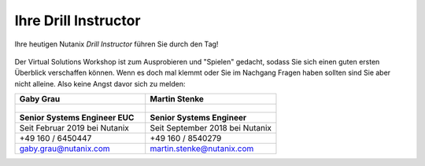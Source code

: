 .. _trainer:

---------------------
Ihre Drill Instructor
---------------------

Ihre heutigen Nutanix *Drill Instructor* führen Sie durch den Tag!

.. figure:: images/bootcamp.png

Der Virtual Solutions Workshop ist zum Ausprobieren und "Spielen" gedacht, sodass Sie sich einen guten ersten Überblick verschaffen können. Wenn es doch mal klemmt oder Sie im Nachgang Fragen haben sollten sind Sie aber nicht alleine. Also keine Angst davor sich zu melden:

.. list-table::
   :widths: 40 40
   :header-rows: 1

   * - **Gaby Grau**
     - **Martin Stenke**
   * - .. figure:: images/ggrau.png
     - .. figure:: images/MStenke.png
   * - **Senior Systems Engineer EUC**
     - **Senior Systems Engineer**
   * - Seit Februar 2019 bei Nutanix
     - Seit September 2018 bei Nutanix
   * - +49 160 / 6450447
     - +49 160 / 8540279
   * - gaby.grau@nutanix.com
     - martin.stenke@nutanix.com